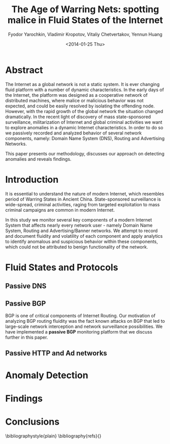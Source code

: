 #+Title: The Age of Warring Nets: spotting malice in Fluid States of the Internet 
#+Author:  Fyodor Yarochkin, Vladimir Kropotov, Vitaliy Chetvertakov, Yennun Huang
#+EMAIL: fygrave@gmail.com
#+DESCRIPTION: Malice mining
#+DATE: <2014-01-25 Thu>
#+LaTeX_HEADER: 
#+LATEX_HEADER_EXTRA:
#+LATEX_CLASS_OPTIONS: [times,5pt]
#+LaTeX_HEADER: \usepackage[T1]{fontenc}
#+LaTeX_HEADER: \usepackage{mathpazo}
#+LaTeX_HEADER: \usepackage{tabularx}
#+LaTeX_HEADER: \linespread{.95}
#+LaTeX_HEADER: \usepackage[scaled]{helvet}
#+LaTeX_HEADER: \usepackage{courier}
#+LATEX_HEADER: \usepackage{hyperref}
#+LATEX_HEADER: \hypersetup{
#+LATEX_HEADER:     colorlinks,%
#+LATEX_HEADER:     citecolor=black,%
#+LATEX_HEADER:     filecolor=black,%
#+LATEX_HEADER:     linkcolor=blue,%
#+LATEX_HEADER:     urlcolor=black
#+LATEX_HEADER: }
#+LATEX_HEADER_EXTRA:
#+OPTIONS:    textht:t H:3 num:nil toc:nil
#+INFOJS_OPT: view:nil toc:nil ltoc:t mouse:underline buttons:0 path:http://orgmode.org/org-info.js

* Abstract

The Internet as a global network is not a static system. It is ever
changing fluid platform with a number of dynamic characteristics. In
the early days of the Internet, the platform was designed as a
cooperative network of distributed machines, where malice or malicious
behavior was not expected, and could be easily resolved by isolating
the offending node. However, with the rapid growth of the global
network the situation changed dramatically. In the recent light of
discovery of mass state-sponsored surveillance, militarization of
Internet and global criminal activities we want to explore anomalies
in a dynamic Internet characteristics. In order to do so we passively
recorded and analyzed behavior of several network components, namely:
Domain Name System (DNS), Routing and Advertising Networks.

This paper presents our methodology, discusses our approach on
detecting anomalies and reveals findings.

* Introduction

It is essential to understand the nature of modern Internet, which
resembles period of Warring States in Ancient China. State-sponsored
surveillance is wide-spread, criminal activities, raging from
targeted exploitation to mass criminal campaigns are common in modern
Internet.

In this study we monitor several key components of a modern Internet
System that affects nearly every network user - namely Domain Name
System, Routing and Advertising/Banner networks. We attempt to record
and document fluidity and volatility of each component and apply
analytics to identify anomalous and suspicious behavior within these
components, which could not be attributed to benign functionality of
the network.

* Fluid States and Protocols
** Passive DNS
** Passive BGP
BGP is one of critical components of Internet Routing. Our motivation
of analyzing BGP routing fluidity was the fact known
attacks on BGP\cite{youtubehijack} that led to large-scale network
interception and network surveillance possibilities. We have
implemented a *passive BGP* monitoring platform that we discuss
further in this paper.

** Passive HTTP and Ad networks

* Anomaly Detection

* Findings

* Conclusions




\bibliographystyle{plain}
\bibliography{refs}{}

